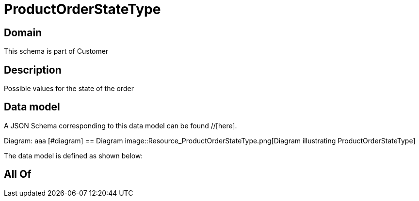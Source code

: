 = ProductOrderStateType

[#domain]
== Domain

This schema is part of Customer

[#description]
== Description
Possible values for the state of the order


[#data_model]
== Data model

A JSON Schema corresponding to this data model can be found //[here].

Diagram:
aaa
            [#diagram]
            == Diagram
            image::Resource_ProductOrderStateType.png[Diagram illustrating ProductOrderStateType]
            

The data model is defined as shown below:


[#all_of]
== All Of

